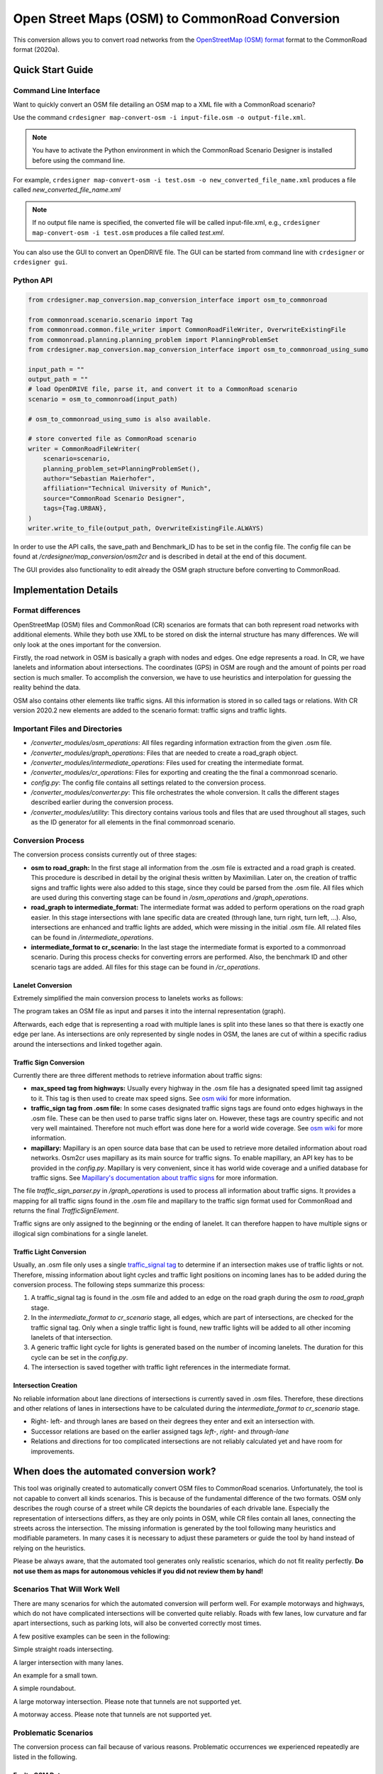 .. 
  Normally, there are no heading levels assigned to certain characters as the structure is
  determined from the succession of headings. However, this convention is used in Python’s
  Style Guide for documenting which you may follow:

  # with overline, for parts
  * for chapters
  = for sections
  - for subsections
  ^ for subsubsections
  " for paragraphs

Open Street Maps (OSM) to CommonRoad Conversion
###############################################

This conversion allows you to convert road networks from the
`OpenStreetMap (OSM) format <https://www.openstreetmap.org>`_ format to the CommonRoad format (2020a).

Quick Start Guide
*****************

Command Line Interface
========================

Want to quickly convert an OSM file detailing an OSM map to a XML file with a CommonRoad scenario?

Use the command
``crdesigner map-convert-osm -i input-file.osm -o output-file.xml``.

.. note::
   You have to activate the Python environment in which the CommonRoad Scenario Designer is
   installed before using the command line.

For example, ``crdesigner map-convert-osm -i test.osm -o new_converted_file_name.xml``
produces a file called *new_converted_file_name.xml*

.. note::
   If no output file name is specified, the converted file will be called input-file.xml,
   e.g., ``crdesigner map-convert-osm -i test.osm`` produces a file called *test.xml*.

You can also use the GUI to convert an OpenDRIVE file.
The GUI can be started from command line with ``crdesigner`` or ``crdesigner gui``.


Python API
==========================================

.. code:: python

    from crdesigner.map_conversion.map_conversion_interface import osm_to_commonroad

    from commonroad.scenario.scenario import Tag
    from commonroad.common.file_writer import CommonRoadFileWriter, OverwriteExistingFile
    from commonroad.planning.planning_problem import PlanningProblemSet
    from crdesigner.map_conversion.map_conversion_interface import osm_to_commonroad_using_sumo

    input_path = ""
    output_path = ""
    # load OpenDRIVE file, parse it, and convert it to a CommonRoad scenario
    scenario = osm_to_commonroad(input_path)

    # osm_to_commonroad_using_sumo is also available.

    # store converted file as CommonRoad scenario
    writer = CommonRoadFileWriter(
        scenario=scenario,
        planning_problem_set=PlanningProblemSet(),
        author="Sebastian Maierhofer",
        affiliation="Technical University of Munich",
        source="CommonRoad Scenario Designer",
        tags={Tag.URBAN},
    )
    writer.write_to_file(output_path, OverwriteExistingFile.ALWAYS)

In order to use the API calls, the save_path and Benchmark_ID has to be set in the config file. 
The config file can be found at */crdesigner/map_conversion/osm2cr* and is described in detail at the end of this document.

The GUI provides also functionality to edit already the OSM graph structure before converting to CommonRoad.

Implementation Details
**********************

Format differences
==================

OpenStreetMap (OSM) files and CommonRoad (CR) scenarios are formats that can both represent road networks with
additional elements. While they both use XML to be stored on disk the internal structure has many differences.
We will only look at the ones important for the conversion.

Firstly, the road network in OSM is basically a graph with nodes and edges. One edge represents a road.
In CR, we have lanelets and information about intersections.
The coordinates (GPS) in OSM are rough and the amount of points per road section is much smaller.
To accomplish the conversion, we have to use heuristics and interpolation for guessing the reality behind the data.

OSM also contains other elements like traffic signs. All this information is stored in so called tags or relations.
With CR version 2020.2 new elements are added to the scenario format: traffic signs and traffic lights.

Important Files and Directories
===================

- `/converter_modules/osm_operations`: All files regarding information extraction from the given .osm file.
- `/converter_modules/graph_operations`: Files that are needed to create a road_graph object.
- `/converter_modules/intermediate_operations`: Files used for creating the intermediate format.
- `/converter_modules/cr_operations`: Files for exporting and creating the the final a commonroad scenario.
- `config.py`: The config file contains all settings related to the conversion process.
- `/converter_modules/converter.py`: This file orchestrates the whole conversion. It calls the different stages described earlier during the conversion process.
- `/converter_modules/utility`: This directory contains various tools and files that are used throughout all stages, such as the ID generator for all elements in the final commonroad scenario.

Conversion Process
===================
The conversion process consists currently out of three stages:

- **osm to road_graph:** In the first stage all information from the .osm file is extracted and a road graph is created. This procedure is described in detail by the original thesis written by Maximilian. Later on, the creation of traffic signs and traffic lights were also added to this stage, since they could be parsed from the .osm file. All files which are used during this converting stage can be found in `/osm_operations` and `/graph_operations`.
- **road_graph to intermediate_format:** The intermediate format was added to perform operations on the road graph easier. In this stage intersections with lane specific data are created (through lane, turn right, turn left, ...). Also, intersections are enhanced and traffic lights are added, which were missing in the initial .osm file.  All related files can be found in `/intermediate_operations`.
- **intermediate_format to cr_scenario:**
  In the last stage the intermediate format is exported to a commonroad scenario. During this process checks for converting errors are performed. Also, the benchmark ID and other scenario tags are added. All files for this stage can be found in `/cr_operations`.

Lanelet Conversion
-------------------
Extremely simplified the main conversion process to lanelets works as follows:

.. image::
  images/OSM_control_flow.png
  :width: 500

The program takes an OSM file as input and parses it into the internal representation (graph).

.. image::
  images/example_edgeedit.png
  :width: 500

Afterwards, each edge that is representing a road with multiple lanes is split into these lanes so that there is
exactly one edge per lane. As intersections are only represented by single nodes in OSM, the lanes are cut of within
a specific radius around the intersections and linked together again.

.. image::
  images/example_lanelinkedit.png
  :width: 500


Traffic Sign Conversion
-----------------------
Currently there are three different methods to retrieve information about traffic signs:

- **max_speed tag from highways:** Usually every highway in the .osm file has a designated speed limit tag assigned to it. This tag is then used to create max speed signs. See `osm wiki <https://wiki.openstreetmap.org/wiki/DE:Key:maxspeed>`_ for more information.
- **traffic_sign tag from .osm file:** In some cases designated traffic signs tags are found onto edges highways in the .osm file. These can be then used to parse traffic signs later on. However, these tags are country specific and not very well maintained. Therefore not much effort was done here for a world wide coverage. See `osm wiki <https://wiki.openstreetmap.org/wiki/Key:traffic_sign>`_ for more information.
- **mapillary:** Mapillary is an open source data base that can be used to retrieve more detailed information about road networks. Osm2cr uses mapillary as its main source for traffic signs. To enable mapillary, an API key has to be provided in the `config.py`. Mapillary is very convenient, since it has world wide coverage and a unified database for traffic signs. See `Mapillary's documentation about traffic signs <https://www.mapillary.com/developer/api-documentation/#traffic-signs>`_ for more information.

The file `traffic_sign_parser.py` in `/graph_operations` is used to process all information about traffic signs. It provides a mapping for all traffic signs found in the .osm file and mapillary to the traffic sign format used for CommonRoad and returns the final *TrafficSignElement*.

Traffic signs are only assigned to the beginning or the ending of lanelet. It can therefore happen to have multiple signs or illogical sign combinations for a single lanelet.

Traffic Light Conversion
------------------------
Usually, an .osm  file only uses a single `traffic_signal tag <https://wiki.openstreetmap.org/wiki/Key:traffic_signals>`_ to determine if an intersection makes use of traffic lights or not. Therefore, missing information about light cycles and traffic light positions on incoming lanes has to be added during the conversion process. The following steps summarize this process:

1. A traffic_signal tag is found in the .osm file and added to an edge on the road graph during the *osm to road_graph* stage.
2. In the *intermediate_format to cr_scenario* stage, all edges, which are part of intersections, are checked for the traffic signal tag. Only when a single traffic light is found, new traffic lights will be added to all other incoming lanelets of that intersection.
3. A generic traffic light cycle for lights is generated based on the number of incoming lanelets. The duration for this cycle can be set in the `config.py`.
4. The intersection is saved together with traffic light references in the intermediate format.

Intersection Creation
---------------------
No reliable information about lane directions of intersections is currently saved in .osm files. Therefore, these directions and other relations of lanes in intersections have to be calculated during the *intermediate_format to cr_scenario* stage.

-  Right- left- and through lanes are based on their degrees they enter and exit an intersection with.
-  Successor relations are based on the earlier assigned tags *left-*, *right-* and *through-lane*
-  Relations and directions for too complicated intersections are not reliably calculated yet and have room for improvements.


When does the automated conversion work?
****************************************

This tool was originally created to automatically convert OSM files to CommonRoad scenarios.
Unfortunately, the tool is not capable to convert all kinds scenarios.
This is because of the fundamental difference of the two formats.
OSM only describes the rough course of a street while CR depicts the boundaries of each drivable lane.
Especially the representation of intersections differs, as they are only points in OSM, while CR files contain all
lanes, connecting the streets across the intersection.
The missing information is generated by the tool following many heuristics and modifiable parameters.
In many cases it is necessary to adjust these parameters or guide the tool by hand instead of relying on the heuristics.

Please be always aware, that the automated tool generates only realistic scenarios, which do not fit reality perfectly.
**Do not use them as maps for autonomous vehicles if you did not review them by hand!**


Scenarios That Will Work Well
=============================
There are many scenarios for which the automated conversion will perform well.
For example motorways and highways, which do not have complicated intersections will be converted quite reliably.
Roads with few lanes, low curvature and far apart intersections, such as parking lots,
will also be converted correctly most times.

A few positive examples can be seen in the following:

.. image::
 images/positive_1.png
 :width: 500

Simple straight roads intersecting.

.. image::
 images/positive_2.png
 :width: 500

A larger intersection with many lanes.

.. image::
 images/positive_3.png
 :width: 500

An example for a small town.

.. image::
 images/positive_4.png
 :width: 500

A simple roundabout.

.. image::
 images/motorway.png
 :width: 500

A large motorway intersection. Please note that tunnels are not supported yet.

.. image::
 images/motorway_2.png
 :width: 500

A motorway access. Please note that tunnels are not supported yet.

Problematic Scenarios
=====================
The conversion process can fail because of various reasons.
Problematic occurrences we experienced repeatedly are listed in the following.

Faulty OSM Data
---------------
Relying on solely OSM data for the generation of a scenario causes the tool to be extremely prone to incomplete and
faulty OSM data.
This seems obvious, but it is easy to overlook small flaws that will cause the result to be surprisingly erroneous.
For example, it occurs frequently, that small segments of roads do not have lane count information.
This causes the result to have a different count of lanes for these small segments as visible in the following example:

.. image::
 images/munich_20_osm.png
 :width: 500

OSM file

.. image::
 images/munich_20_result.png
 :width: 500

CR result

To overcome this issue, it will be easiest to correct the OSM data, for example with the tool
`JOSM <https://josm.openstreetmap.de/>`_.
If the info about lane counts is just missing and not wrong, you can also edit the **LANECOUNTS** Parameter in
**config.py**, to lead the tool to choose the correct count by default.



Large Intersections
-------------------
Linking lanes across intersections in a reasonable manner becomes exponentially more difficult for intersections of
many streets.
We therefore did only build detailed heuristics for intersections with up to four streets (segments of roads that lead
to the intersection) involved.
For larger intersections, there is a fallback heuristic, which might work well if all streets have only one lane per
direction but will most likely produce insufficient results otherwise.

Example:

.. image::
 images/large_intersection.png
 :width: 500

The linking of lanes across intersections can be guided by hand in the GUI of this tool.

Narrow Winding Streets
----------------------
The tool creates the course of lanes by offsetting the central course of roads.
This offsetting procedure will not work well for wide roads with tight curves.

Example:

.. image::
 images/garching_27_osm.png
 :width: 500

OSM file

.. image::
 images/garching_27_result.png
 :width: 500

CR result

This problem occurs rarely and usually only concerns very small streets, for example the driveways of an underground
car park.
If you nonetheless need to depict such streets in CR, you can try to model the course accurately in the
**Edge Edit GUI**.


Streets Running Close Together
------------------------------

Streets are cropped at intersections to leave space for the turning lanes on the intersection.
By default, they are cropped until they have at least a certain distance to all other streets.
When two roads are running closely together, it can happen that both of them are cropped far wider than necessary.
This results in oddly long turning lanes.

Example:

.. image::
 images/close_roads.png
 :width: 500

If you encounter this problem, try to set the parameter **INTERSECTION_CROPPING_WITH_RESPECT_TO_ROADS** in **config.py**
to **False**.
Then the tool will crop roads until a certain distance to the center of the intersection.


Very Complicated Scenarios
--------------------------

There are several factors, which can make a scenario complicated.
We see most problems when there are many large intersections (containing many lanes/streets) close together.
In such cases many things can go wrong.

Example:

.. image::
 images/complex_osm.png
 :width: 500

OSM file

.. image::
 images/complex.png
 :width: 500

CR result

We advice to use the GUI for such scenarios and pay close attention to every street segment.
If you are doing that, it is also helpful to set the parameter **DELETE_SHORT_EDGES** in **config.py**
to **False**.
This will prevent the tool from deleting road segments it considers as too short, as they can be reviewed in the GUI.
In some cases it might still be necessary, to create at least parts of the scenario by hand.

Left Hand Traffic
-----------------

The tool assumes right hand traffic for all scenarios.


External Data Sources
*********************

Geonames Scenario Infos
=======================

`Geonames <https://www.geonames.org/>`_ is a free database that contains information (such as population density) about over eleven million places worldwide. 
When providing a Geonames username in the **config.py**, a Geonames ID will be stored in the scenario. 
This ID can be later on used to retrieve further location information about the scenario.


Mapillary Traffic Signs
=======================

Additionally to traffic signs from the given .osm file, the converter is also able to use **Mapillary** as an external source of signs.
Mapillary is an open source community mapping tool, that provides more detailed insights in road networks based on real camera footage.
In order to request data from Mapillary, an API key is needed, which can be obtained from `Mapillary.com <https://www.mapillary.com/>`_.
The key has to be saved in the **config.py** file.

Since Mapillary is only providing the coordinates of each detected traffic sign, signs are added to the lanelet with the closest distance.
This strategy can sometimes lead to traffic signs that are not correctly placed in the final scenario. 
A manual review is therefore recommended.

It is also possible to change the behavior how traffic signs are added to the scenario using **config.py** file.
For example, Mapillary can be used as single source for traffic signs or several filters can be applied on signs. 

Configuration
*************

There are several parameters which can be edited in **config.py**.
These Parameters can also be set in the GUI via **edit settings**.

Benchmark Settings
==================
* | **BENCHMARK_ID**
  | Name of the benchmark. See CommonRoad documentation for naming convention
  |  BENCHMARK_ID = "ZAM_Test-1_1_T-1"

* | **AUTHOR**
  | Author of the benchmark
  |  AUTHOR = "Automated converter by Maximilian Rieger"

* | **AFFILIATION**
  | Affiliation of the benchmark
  |  AFFILIATION = "Technical University of Munich, Germany"

* | **SOURCE**
  | Source of the benchmark
  |  SOURCE = "OpenStreetMaps (OSM)"

* | **TAGS**
  | Additional tags for the benchmark
  |  TAGS = "urban"

* | **GEONAMES_USERNAME**
  | Geonames username to retrieve geonamesID for created scenarios
  |  GEONAMES_USERNAME = "demo"

* | **MAPILLARY_CLIENT_ID**
  | Mapillary Client ID which can be set to extract additional traffic signs. If set to "demo", Mapillary signs will be disabled
  |  MAPILLARY_CLIENT_ID = "demo"

* | **TIMESTEPSIZE**
  | Time step size for the benchmark in seconds
  |  TIMESTEPSIZE = 0.1

Aerial Image Settings
=====================
* | **AERIAL_IMAGES**
  | Use aerial images for edit
  |  AERIAL_IMAGES = False

* | **IMAGE_SAVE_PATH**
  | Path to save downloaded aerial images
  |  IMAGE_SAVE_PATH = "files/imagery/"

* | **ZOOM_LEVEL**
  | The zoom level of Bing Maps tiles
  |  ZOOM_LEVEL = 19

* | **BING_MAPS_KEY**
  | The key to access bing maps
  |  BING_MAPS_KEY = "key"

Map Download Settings
=====================
* | **SAVE_PATH** 
  | Path to save downloaded files
  |  SAVE_PATH = "files/"

* | **DOWNLOAD_EDGE_LENGTH**
  | Half width of area downloaded in meters
  |  DOWNLOAD_EDGE_LENGTH = 200

* | **DOWNLOAD_COORDINATES**
  | Coordinates in latitude and longitude specifying the center of the downloaded area
  |  DOWNLOAD_COORDINATES = (48.262447, 11.657881)

Scenario Settings
=================
* | **LOAD_TUNNELS**
  | Include tunnels in result
  |  LOAD_TUNNELS = False

* | **MAKE_CONTIGUOUS**
  | Delete unconnected edges
  |  MAKE_CONTIGUOUS = False

* | **SPLIT_AT_CORNER**
  | Split edges at corners (~90° between two waypoint segments). This can help to model the course of roads on parking lots better
  |  SPLIT_AT_CORNER = True

* | **USE_RESTRICTIONS**
  | Use OSM restrictions for linking process
  |  USE_RESTRICTIONS = True

* | **ACCEPTED_HIGHWAYS_MAINLAYER**
  | Types of roads extracted from the OSM file. Suitable types are: 'motorway', 'trunk', 'primary', 'secondary', 'tertiary', 'unclassified', 'residential', 'motorway_link', 'trunk_link', 'primary_link', 'secondary_link', 'tertiary_link', 'living_street', 'service'
  |  ACCEPTED_HIGHWAYS_MAINLAYER = 
    ['motorway',
    'trunk',
    'primary',
    'secondary',
    'tertiary',
    'unclassified',
    'residential',
    'motorway_link',
    'trunk_link',
    'primary_link',
    'secondary_link',
    'tertiary_link',
    'living_street',
    'service']

* | **EXTRACT_SUBLAYER**
  | Use sublayers for different kind of ways, e.g. sidewalks or cycle paths
  |  EXTRACT_SUBLAYER = False

* | **ACCEPTED_HIGHWAYS_SUBLAYER**
  | Types of highways extracted from the OSM file as sublayer. Elements must not be in *ACCEPTED_HIGHWAYS_MAINLAYER*
  |  ACCEPTED_HIGHWAYS_SUBLAYER = 
    ["path",
    "footway",
    "cycleway"]

* | **SUBLAYER_LANELETTYPE**
  | Lanelet type of the sublayer lanelets
  |  SUBLAYER_LANELETTYPE = 'sidewalk'

* | **CROSSING_LANELETTYPE**
  | Lanelet type of the sublayer lanelets that cross the main layer. Overwrites SUBLAYER_LANELETTYPE for lanelets applied on
  |  CROSSING_LANELETTYPE = 'crosswalk'

* | **REJECTED_TAGS** 
  | OSM ways with these tags are not taken into account 
  |  REJECTED_TAGS = 
    {"area": "yes"}

* | **LANECOUNTS**
  | number of lanes for each type of road should be >=1
  |  LANECOUNTS = 
    {'motorway': 6,
    'trunk': 4,
    'primary': 2,
    'secondary': 2,
    'tertiary': 2,
    'unclassified': 2,
    'residential': 2,
    'motorway_link': 2,
    'trunk_link': 2,
    'primary_link': 2,
    'secondary_link': 2,
    'tertiary_link': 2,
    'living_street': 2,
    'service': 2}

* | **LANEWIDTHS**
  | Width of lanes for each type of road in meters
  |  LANEWIDTHS = 
    {"motorway": 3.5,
    "trunk": 3.5,
    "primary": 3.5,
    "secondary": 3.5,
    "tertiary": 3.5,
    "unclassified": 3.5,
    "residential": 3.5,
    "motorway_link": 3.5,
    "trunk_link": 3.5,
    "primary_link": 3.5,
    "secondary_link": 3.5,
    "tertiary_link": 3.5,
    "living_street": 3.5,
    "service": 3.5,
    "path": 2.0,
    "footway": 2.0,
    "cycleway": 2.0}
  
* | **SPEED_LIMITS**
  | Default speed limit for each type of road in km/h
  |  SPEED_LIMITS = 
    {'motorway': 120,
    'trunk': 100,
    'primary': 100,
    'secondary': 100,
    'tertiary': 100,
    'unclassified': 80,
    'residential': 50,
    'motorway_link': 80,
    'trunk_link': 80,
    'primary_link': 80,
    'secondary_link': 80,
    'tertiary_link': 80,
    'living_street': 7,
    'service': 10}

Export Settings
===============
* | **INTERPOLATION_DISTANCE**
  | Desired distance between interpolated waypoints in meters
  |  INTERPOLATION_DISTANCE = 0.5

* | **COMPRESSION_THRESHOLD**
  | Allowed inaccuracy of exported lines to reduce number of way points in meters
  |  COMPRESSION_THRESHOLD = 0.05

* | **EXPORT_IN_UTM**
  | Export the scenario in UTM coordinates
  |  EXPORT_IN_UTM = False

* | **FILTER**
  | Toggle filtering of negligible waypoints
  |  FILTER = True

* | **DELETE_INVALID_LANES**
  | Delete invalid lanes before export
  |  DELETE_INVALID_LANES = True

Internal Settings
=================
These settings can be used to improve the conversion process for individual scenarios

* | **EARTH_RADIUS**
  | Radius of the earth used for calculation in meters
  |  EARTH_RADIUS = 6371000

* | **DELETE_SHORT_EDGES**
  | Delete short edges after cropping
  |  DELETE_SHORT_EDGES = False

* | **INTERPOLATION_DISTANCE_INTERNAL**
  | Distance between waypoints used internally in meters
  |  INTERPOLATION_DISTANCE_INTERNAL = 0.5

* | **BEZIER_PARAMETER**
  | Bezier parameter for interpolation (should be within [0, 0.5])
  |  BEZIER_PARAMETER = 0.35

* | **INTERSECTION_DISTANCE**
  | Distance between roads at intersection used for cropping in meters
  |  INTERSECTION_DISTANCE = 4.0

* | **INTERSECTION_DISTANCE_SUBLAYER**
  | Associated with pedestrian pathways by default
  |  INTERSECTION_DISTANCE_SUBLAYER = 1.0

* | **INTERSECTION_CROPPING_WITH_RESPECT_TO_ROADS**
  | Defines if the distance to other roads is used for cropping. If *false* the distance to the center of the intersection is used
  |  INTERSECTION_CROPPING_WITH_RESPECT_TO_ROADS = True

* | **SOFT_ANGLE_THRESHOLD**
  | Threshold above which angles are considered as soft in degrees
  |  SOFT_ANGLE_THRESHOLD = 55.0

* | **LANE_SEGMENT_ANGLE**
  | Least angle for lane segment to be added to the graph in degrees. If you edit the graph by hand, a value of 0 is recommended
  |  LANE_SEGMENT_ANGLE = 5.0

* | **CLUSTER_LENGTH**
  | Least distance between graph nodes to try clustering in meters
  |  CLUSTER_LENGTH = 10.0

* | **LEAST_CLUSTER_LENGTH**
  | Least length of cluster to be added in meters
  |  LEAST_CLUSTER_LENGTH = 10.0

* | **MERGE_DISTANCE**
  | Maximal distance between two intersections to which they are merged, if zero, no intersections are merged
  |  MERGE_DISTANCE = 3.5

* | **INTERSECTION_STRAIGHT_THRESHOLD**
  | Threshold which is used to determine if a successor of an incoming lane is considered as straight
  |  INTERSECTION_STRAIGHT_THRESHOLD = 35.0

* | **INTERSECTION_ENHANCEMENT**
  | Option to clean up intersections and add new traffic lights to it
  |  INTERSECTION_ENHANCEMENT = True

* | **REMOVE_UNCONNECTED_LANELETS**
  | Option to remove unconnected lanelets from the main lanelet scenario
  |  REMOVE_UNCONNECTED_LANELETS = True
  
* | **RECOGNIZED_TURNLANES**
  | Set of processed turn lanes. This should only be changed for further development
  |  RECOGNIZED_TURNLANES = 
    ["left",
    "through",
    "right",
    "merge_to_left",
    "merge_to_right",
    "through;right",
    "left;through",
    "left;through;right",
    "left;right",
    "none"]  

Traffic Lights
==============
* | **TRAFFIC_LIGHT_CYCLE**
  | Cycle that will be applied to each traffic light. Values in seconds 
  |  TRAFFIC_LIGHT_CYCLE = 
    {"red_phase": 57, 
    "red_yellow_phase": 3, 
    "green_phase": 37,
    "yellow_phase": 3}   

Traffic Signs
=============
* | **TRAFFIC_SIGN_VALUES**
  | Values to search for in OSM
  |  TRAFFIC_SIGN_VALUES = 
    ["traffic_signals",
    "stop",
    "give_way",
    "city_limit"]  

* | **TRAFFIC_SIGN_KEYS**
  | Keys to search for in OSM 
  |  TRAFFIC_SIGN_KEYS = 
    ["traffic_sign",
    "overtaking",
    "traffic_signals:direction",
    "maxspeed"]  

* | **MAPILLARY_CATEGORIES**
  | Categories to include if mapillary is used for sign extraction  
  |  MAPILLARY_CATEGORIES =
    ["warning",
    "regulatory",
    "information",
    "complementary"] 

* | **ACCEPTED_TRAFFIC_SIGNS**
  | Include traffic signs based on their id, e.g. "Max_SPEED". Keep "ALL" to accept all found traffic sings
  |  ACCEPTED_TRAFFIC_SIGNS = ["ALL"]


* | **EXCLUDED_TRAFFIC_SIGNS**
  | Exclude traffic signs based on their id, e.g. "MAX_SPEED". "ALL" has to be set in ACCEPTED_TRAFFIC_SIGNS
  |  EXCLUDED_TRAFFIC_SIGNS = []

User Edit Activation
====================
* | **USER_EDIT**
  | Toggle edit for user
  |  USER_EDIT = False
